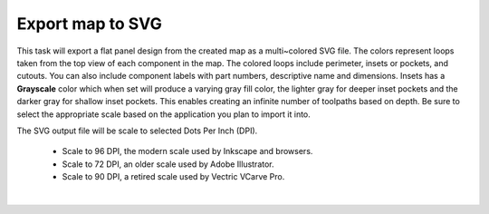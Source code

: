 .. _svgexport-label:

Export map to SVG
~~~~~~~~~~~~~~~~~

This task will export a flat panel design from the created map as a
multi~colored SVG file. The colors represent loops taken from the top view of
each component in the map. The colored loops include perimeter, insets or
pockets, and cutouts. You can also include component labels with part numbers,
descriptive name and dimensions. Insets has a  **Grayscale** color which when
set will produce a varying gray fill color, the lighter gray for deeper inset
pockets and the darker gray for shallow inset pockets. This enables creating
an infinite number of toolpaths based on depth. Be sure to select the
appropriate scale based on the application you plan to import it into.

The SVG output file will be scale to selected Dots Per Inch (DPI).

    - Scale to 96 DPI, the modern scale used by Inkscape and browsers.
    - Scale to 72 DPI, an older scale used by Adobe Illustrator.
    - Scale to 90 DPI, a retired scale used by Vectric VCarve Pro.

.. image:: /_static/images/exportsvg.jpg
    :width: 40 %
    :align: center

|
